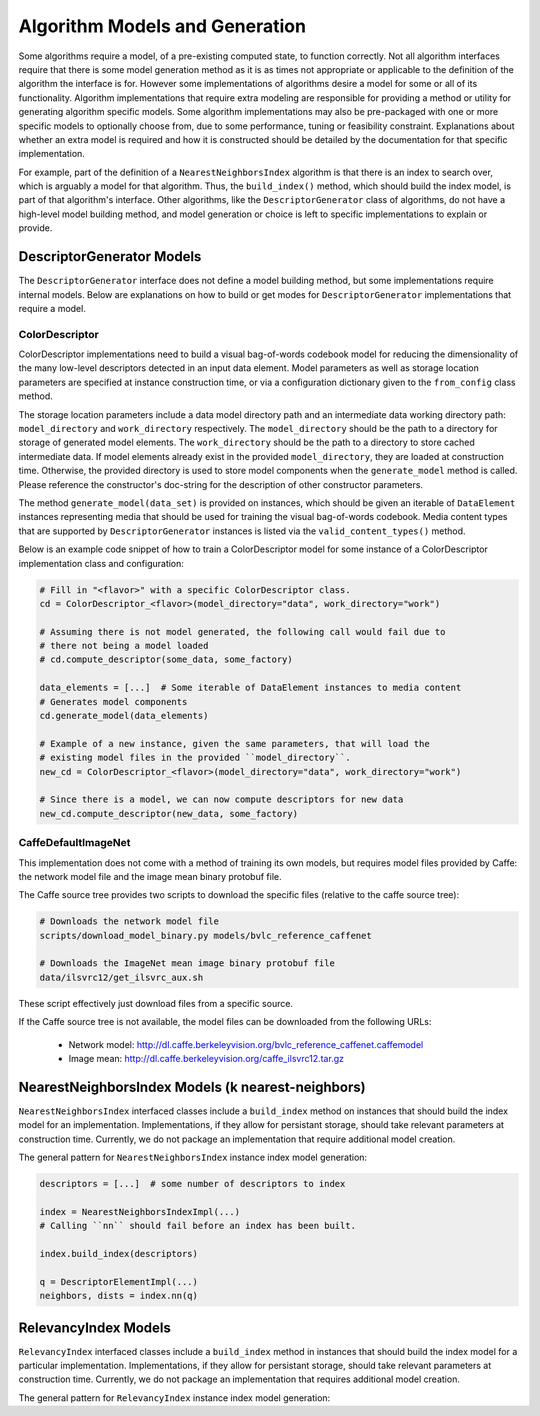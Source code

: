 Algorithm Models and Generation
===============================

Some algorithms require a model, of a pre-existing computed state, to function correctly.
Not all algorithm interfaces require that there is some model generation method as it is as times not appropriate or applicable to the definition of the algorithm the interface is for.
However some implementations of algorithms desire a model for some or all of its functionality.
Algorithm implementations that require extra modeling are responsible for providing a method or utility for generating algorithm specific models.
Some algorithm implementations may also be pre-packaged with one or more specific models to optionally choose from, due to some performance, tuning or feasibility constraint.
Explanations about whether an extra model is required and how it is constructed should be detailed by the documentation for that specific implementation.

For example, part of the definition of a ``NearestNeighborsIndex`` algorithm is that there is an index to search over, which is arguably a model for that algorithm.
Thus, the ``build_index()`` method, which should build the index model, is part of that algorithm's interface.
Other algorithms, like the ``DescriptorGenerator`` class of algorithms, do not have a high-level model building method, and model generation or choice is left to specific implementations to explain or provide.

DescriptorGenerator Models
--------------------------

The ``DescriptorGenerator`` interface does not define a model building method, but some implementations require internal models.
Below are explanations on how to build or get modes for ``DescriptorGenerator`` implementations that require a model.

ColorDescriptor
^^^^^^^^^^^^^^^

ColorDescriptor implementations need to build a visual bag-of-words codebook model for reducing the dimensionality of the many low-level descriptors detected in an input data element.
Model parameters as well as storage location parameters are specified at instance construction time, or via a configuration dictionary given to the ``from_config`` class method.

The storage location parameters include a data model directory path and an intermediate data working directory path: ``model_directory`` and ``work_directory`` respectively.
The ``model_directory`` should be the path to a directory for storage of generated model elements.
The ``work_directory`` should be the path to a directory to store cached intermediate data.
If model elements already exist in the provided ``model_directory``, they are loaded at construction time.
Otherwise, the provided directory is used to store model components when the ``generate_model`` method is called.
Please reference the constructor's doc-string for the description of other constructor parameters.

The method ``generate_model(data_set)`` is provided on instances, which should be given an iterable of ``DataElement`` instances representing media that should be used for training the visual bag-of-words codebook.
Media content types that are supported by ``DescriptorGenerator`` instances is listed via the ``valid_content_types()`` method.

Below is an example code snippet of how to train a ColorDescriptor model for some instance of a ColorDescriptor implementation class and configuration:

.. code-block:: python

    # Fill in "<flavor>" with a specific ColorDescriptor class.
    cd = ColorDescriptor_<flavor>(model_directory="data", work_directory="work")

    # Assuming there is not model generated, the following call would fail due to
    # there not being a model loaded
    # cd.compute_descriptor(some_data, some_factory)

    data_elements = [...]  # Some iterable of DataElement instances to media content
    # Generates model components
    cd.generate_model(data_elements)

    # Example of a new instance, given the same parameters, that will load the
    # existing model files in the provided ``model_directory``.
    new_cd = ColorDescriptor_<flavor>(model_directory="data", work_directory="work")

    # Since there is a model, we can now compute descriptors for new data
    new_cd.compute_descriptor(new_data, some_factory)

CaffeDefaultImageNet
^^^^^^^^^^^^^^^^^^^^
This implementation does not come with a method of training its own models, but requires model files provided by Caffe:
the network model file and the image mean binary protobuf file.

The Caffe source tree provides two scripts to download the specific files (relative to the caffe source tree):

.. code-block:: bash

    # Downloads the network model file
    scripts/download_model_binary.py models/bvlc_reference_caffenet

    # Downloads the ImageNet mean image binary protobuf file
    data/ilsvrc12/get_ilsvrc_aux.sh

These script effectively just download files from a specific source.

If the Caffe source tree is not available, the model files can be downloaded from the following URLs:

    - Network model: http://dl.caffe.berkeleyvision.org/bvlc_reference_caffenet.caffemodel
    - Image mean: http://dl.caffe.berkeleyvision.org/caffe_ilsvrc12.tar.gz

NearestNeighborsIndex Models (k nearest-neighbors)
--------------------------------------------------

``NearestNeighborsIndex`` interfaced classes include a ``build_index`` method on instances that should build the index model for an implementation.
Implementations, if they allow for persistant storage, should take relevant parameters at construction time.
Currently, we do not package an implementation that require additional model creation.

The general pattern for ``NearestNeighborsIndex`` instance index model generation:

.. code-block:: python

    descriptors = [...]  # some number of descriptors to index

    index = NearestNeighborsIndexImpl(...)
    # Calling ``nn`` should fail before an index has been built.

    index.build_index(descriptors)

    q = DescriptorElementImpl(...)
    neighbors, dists = index.nn(q)

RelevancyIndex Models
---------------------

``RelevancyIndex`` interfaced classes include a ``build_index`` method in instances that should build the index model for a particular implementation.
Implementations, if they allow for persistant storage, should take relevant parameters at construction time.
Currently, we do not package an implementation that requires additional model creation.

The general pattern for ``RelevancyIndex`` instance index model generation:

.. code-block:: python
    descriptors = [...]  # some number of descriptors to index

    index = RelevancyIndexImpl(...)
    # Calling ``rank`` should fail before an index has been built.

    index.build_index(descriptors)

    rank_map = index.rank(pos_descriptors, neg_descriptors)
